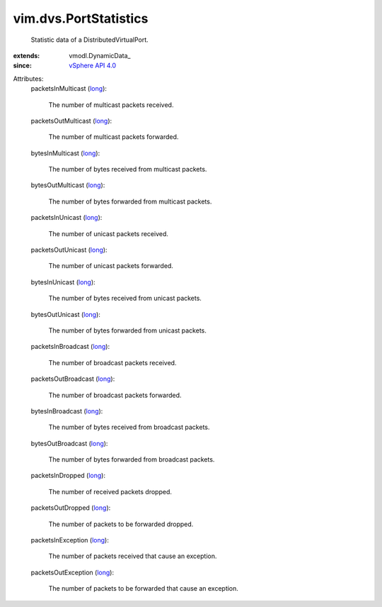 
vim.dvs.PortStatistics
======================
  Statistic data of a DistributedVirtualPort.
:extends: vmodl.DynamicData_
:since: `vSphere API 4.0 <vim/version.rst#vimversionversion5>`_

Attributes:
    packetsInMulticast (`long <https://docs.python.org/2/library/stdtypes.html>`_):

       The number of multicast packets received.
    packetsOutMulticast (`long <https://docs.python.org/2/library/stdtypes.html>`_):

       The number of multicast packets forwarded.
    bytesInMulticast (`long <https://docs.python.org/2/library/stdtypes.html>`_):

       The number of bytes received from multicast packets.
    bytesOutMulticast (`long <https://docs.python.org/2/library/stdtypes.html>`_):

       The number of bytes forwarded from multicast packets.
    packetsInUnicast (`long <https://docs.python.org/2/library/stdtypes.html>`_):

       The number of unicast packets received.
    packetsOutUnicast (`long <https://docs.python.org/2/library/stdtypes.html>`_):

       The number of unicast packets forwarded.
    bytesInUnicast (`long <https://docs.python.org/2/library/stdtypes.html>`_):

       The number of bytes received from unicast packets.
    bytesOutUnicast (`long <https://docs.python.org/2/library/stdtypes.html>`_):

       The number of bytes forwarded from unicast packets.
    packetsInBroadcast (`long <https://docs.python.org/2/library/stdtypes.html>`_):

       The number of broadcast packets received.
    packetsOutBroadcast (`long <https://docs.python.org/2/library/stdtypes.html>`_):

       The number of broadcast packets forwarded.
    bytesInBroadcast (`long <https://docs.python.org/2/library/stdtypes.html>`_):

       The number of bytes received from broadcast packets.
    bytesOutBroadcast (`long <https://docs.python.org/2/library/stdtypes.html>`_):

       The number of bytes forwarded from broadcast packets.
    packetsInDropped (`long <https://docs.python.org/2/library/stdtypes.html>`_):

       The number of received packets dropped.
    packetsOutDropped (`long <https://docs.python.org/2/library/stdtypes.html>`_):

       The number of packets to be forwarded dropped.
    packetsInException (`long <https://docs.python.org/2/library/stdtypes.html>`_):

       The number of packets received that cause an exception.
    packetsOutException (`long <https://docs.python.org/2/library/stdtypes.html>`_):

       The number of packets to be forwarded that cause an exception.
